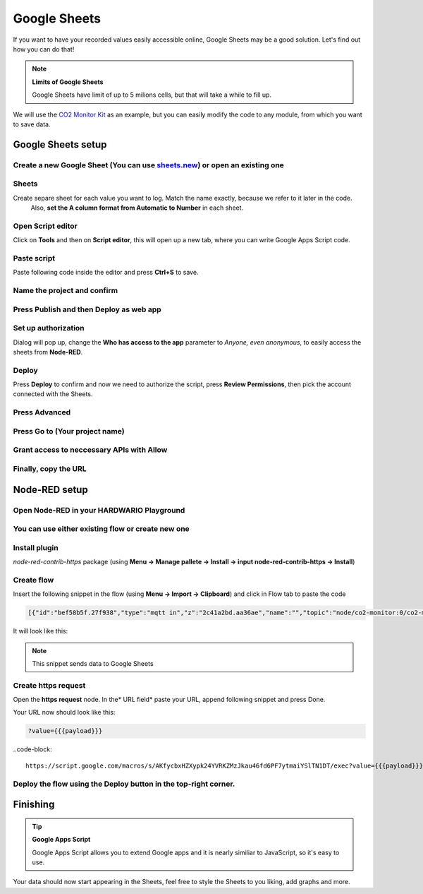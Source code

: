 #############
Google Sheets
#############

If you want to have your recorded values easily accessible online, Google Sheets may be a good solution. Let's find out how you can do that!

.. note::

    **Limits of Google Sheets**

    Google Sheets have limit of up to 5 milions cells, but that will take a while to fill up.

We will use the `CO2 Monitor Kit <https://www.hackster.io/jakub-smejkal/radio-co2-monitor-311d2c>`_ as an example, but you can easily modify the code to any module,
from which you want to save data.

*******************
Google Sheets setup
*******************

Create a new Google Sheet (You can use `sheets.new <sheets.new>`_) or open an existing one
******************************************************************************************

Sheets
******

Create separe sheet for each value you want to log. Match the name exactly, because we refer to it later in the code.
 Also, **set the A column format from Automatic to Number** in each sheet.



Open Script editor
******************

Click on **Tools** and then on **Script editor**, this will open up a new tab, where you can write Google Apps Script code.

Paste script
************

Paste following code inside the editor and press **Ctrl+S** to save.

.. code-block:: javascript
    :linenos:

    function doPost(e) {
    var sheet;
    switch(e.parameter.type) {
        case 'co2':
            sheet = SpreadsheetApp.getActiveSpreadsheet().getSheetByName("CO2");
            break;
        case 'temperature':
            sheet = SpreadsheetApp.getActiveSpreadsheet().getSheetByName("Temperature");
            break;
        case 'relative-humidity':
            sheet = SpreadsheetApp.getActiveSpreadsheet().getSheetByName("Relative humidity");
            break;
        case 'altitude':
            sheet = SpreadsheetApp.getActiveSpreadsheet().getSheetByName("Altitude");
            break;
    }

    sheet.appendRow([e.parameter.val, new Date()]);
    }

Name the project and confirm
****************************



Press Publish and then Deploy as web app
****************************************




Set up authorization
********************

Dialog will pop up, change the **Who has access to the app** parameter to *Anyone, even anonymous*, to easily access the sheets from **Node-RED**.


Deploy
******

Press **Deploy** to confirm and now we need to authorize the script, press **Review Permissions**, then pick the account connected with the Sheets.

Press Advanced
**************




Press Go to (Your project name)
*******************************




Grant access to neccessary APIs with Allow
******************************************



Finally, copy the URL
*********************


**************
Node-RED setup
**************

Open Node-RED in your HARDWARIO Playground
******************************************



You can use either existing flow or create new one
**************************************************

Install plugin
**************

*node-red-contrib-https* package (using **Menu -> Manage pallete -> Install -> input node-red-contrib-https -> Install**)

Create flow
***********

Insert the following snippet in the flow (using **Menu -> Import -> Clipboard**) and click in Flow tab to paste the code

.. code-block:: json

    [{"id":"bef58b5f.27f938","type":"mqtt in","z":"2c41a2bd.aa36ae","name":"","topic":"node/co2-monitor:0/co2-meter/-/concentration","qos":"2","broker":"29fba84a.b2af58","x":803,"y":147.00000381469727,"wires":[["5b4422c9.6962ac"]]},{"id":"d6e3e476.d463e8","type":"mqtt in","z":"2c41a2bd.aa36ae","name":"","topic":"node/co2-monitor:0/hygrometer/0:4/relative-humidity","qos":"2","broker":"29fba84a.b2af58","x":822,"y":203,"wires":[["33d8d2b1.afbcde"]]},{"id":"d7bd326c.165a1","type":"mqtt in","z":"2c41a2bd.aa36ae","name":"","topic":"node/co2-monitor:0/thermometer/0:0/temperature","qos":"2","broker":"29fba84a.b2af58","x":815,"y":90,"wires":[["5427a752.e5c088"]]},{"id":"28017643.d661ca","type":"https-node","z":"2c41a2bd.aa36ae","name":"","method":"POST","ret":"txt","url":"","authorized":false,"agent":true,"x":1306.0002403259277,"y":87.00000381469727,"wires":[["448243c5.0ff43c"]]},{"id":"448243c5.0ff43c","type":"debug","z":"2c41a2bd.aa36ae","name":"","active":true,"console":"false","complete":"true","x":1308.0000801086426,"y":144.00000095367432,"wires":[]},{"id":"5427a752.e5c088","type":"function","z":"2c41a2bd.aa36ae","name":"temp","func":"msg.payload = { val: msg.payload,\n                type: 'temperature'};\n msg.headers = {'content-type':'application/x-www-form-urlencoded'};\nreturn msg;","outputs":1,"noerr":0,"x":1102.000072479248,"y":90,"wires":[["28017643.d661ca"]]},{"id":"5b4422c9.6962ac","type":"function","z":"2c41a2bd.aa36ae","name":"concentration","func":"msg.payload = { val: msg.payload,\n                type: 'co2'};\n msg.headers = {'content-type':'application/x-www-form-urlencoded'};\nreturn msg;","outputs":1,"noerr":0,"x":1130.0002365112305,"y":147.00000286102295,"wires":[["28017643.d661ca"]]},{"id":"33d8d2b1.afbcde","type":"function","z":"2c41a2bd.aa36ae","name":"humidity","func":"msg.payload = { val: msg.payload,\n                type: 'relative-humidity'};\n msg.headers = {'content-type':'application/x-www-form-urlencoded'};\nreturn msg;","outputs":1,"noerr":0,"x":1112,"y":203,"wires":[["28017643.d661ca"]]},{"id":"3723fcb7.105f94","type":"mqtt in","z":"2c41a2bd.aa36ae","name":"","topic":"node/co2-monitor:0/barometer/0:0/altitude","qos":"2","broker":"29fba84a.b2af58","x":792,"y":263.00000762939453,"wires":[["224e0d6f.369da2"]]},{"id":"224e0d6f.369da2","type":"function","z":"2c41a2bd.aa36ae","name":"altitude","func":"msg.payload = { val: msg.payload,\n                type: 'altitude'};\n msg.headers = {'content-type':'application/x-www-form-urlencoded'};\nreturn msg;","outputs":1,"noerr":0,"x":1112.000072479248,"y":262.00000762939453,"wires":[["28017643.d661ca"]]},{"id":"29fba84a.b2af58","type":"mqtt-broker","z":"","broker":"localhost","port":"1883","clientid":"","usetls":false,"compatmode":true,"keepalive":"60","cleansession":true,"willTopic":"","willQos":"0","willPayload":"","birthTopic":"","birthQos":"0","birthPayload":""}]

It will look like this:


.. note::

    This snippet sends data to Google Sheets

Create https request
********************

Open the **https request** node. In the* URL field* paste your URL, append following snippet and press Done.

Your URL now should look like this:

.. code-block::

    ?value={{{payload}}}


..code-block::

    https://script.google.com/macros/s/AKfycbxHZXypk24YVRKZMzJkau46fd6PF7ytmaiYSlTN1DT/exec?value={{{payload}}}


Deploy the flow using the Deploy button in the top-right corner.
****************************************************************

*********
Finishing
*********

.. tip::

    **Google Apps Script**

    Google Apps Script allows you to extend Google apps and it is nearly similiar to JavaScript, so it's easy to use.


Your data should now start appearing in the Sheets, feel free to style the Sheets to you liking, add graphs and more.

